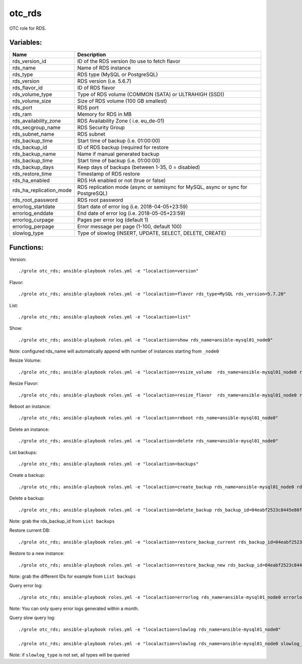 otc_rds
=======

OTC role for RDS.

Variables:
^^^^^^^^^^

+-------------------------+-----------------------------------------------------------+
| Name                    | Description                                               |
+=========================+===========================================================+
| rds_version_id          | ID of the RDS version (to use to fetch flavor             |
+-------------------------+-----------------------------------------------------------+
| rds_name                | Name of RDS instance                                      |
+-------------------------+-----------------------------------------------------------+
| rds_type                | RDS type (MySQL or PostgreSQL)                            |
+-------------------------+-----------------------------------------------------------+
| rds_version             | RDS version (i.e. 5.6.7)                                  |
+-------------------------+-----------------------------------------------------------+
| rds_flavor_id           | ID of RDS flavor                                          |
+-------------------------+-----------------------------------------------------------+
| rds_volume_type         | Type of RDS volume (COMMON (SATA) or ULTRAHIGH (SSD))     |
+-------------------------+-----------------------------------------------------------+
| rds_volume_size         | Size of RDS volume (100 GB smallest)                      |
+-------------------------+-----------------------------------------------------------+
| rds_port                | RDS port                                                  |
+-------------------------+-----------------------------------------------------------+
| rds_ram                 | Memory for RDS in MB                                      |
+-------------------------+-----------------------------------------------------------+
| rds_availability_zone   | RDS Availability Zone ( i.e. eu_de-01)                    |
+-------------------------+-----------------------------------------------------------+
| rds_secgroup_name       | RDS Security Group                                        |
+-------------------------+-----------------------------------------------------------+
| rds_subnet_name         | RDS subnet                                                |
+-------------------------+-----------------------------------------------------------+
| rds_backup_time         | Start time of backup (i.e. 01:00:00)                      |
+-------------------------+-----------------------------------------------------------+
| rds_backup_id           | ID of RDS backup (required for restore                    |
+-------------------------+-----------------------------------------------------------+
| rds_backup_name         | Name if manual generated backup                           |
+-------------------------+-----------------------------------------------------------+
| rds_backup_time         | Start time of backup (i.e. 01:00:00)                      |
+-------------------------+-----------------------------------------------------------+
| rds_backup_days         | Keep days of backups (between 1-35, 0 = disabled)         |
+-------------------------+-----------------------------------------------------------+
| rds_restore_time        | Timestamp of RDS restore                                  |
+-------------------------+-----------------------------------------------------------+
| rds_ha_enabled          | RDS HA enabled or not (true or false)                     |
+-------------------------+-----------------------------------------------------------+
| rds_ha_replication_mode | RDS replication mode (async or semisync for MySQL,        |
|                         | async or sync for PostgreSQL)                             |
+-------------------------+-----------------------------------------------------------+
| rds_root_password       | RDS root password                                         |
+-------------------------+-----------------------------------------------------------+
| errorlog_startdate      | Start date of error log (i.e. 2018-04-05+23:59)           |
+-------------------------+-----------------------------------------------------------+
| errorlog_enddate        | End date of error log (i.e. 2018-05-05+23:59)             |
+-------------------------+-----------------------------------------------------------+
| errorlog_curpage        | Pages per error log (default 1)                           |
+-------------------------+-----------------------------------------------------------+
| errorlog_perpage        | Error message per page (1-100, default 100)               |
+-------------------------+-----------------------------------------------------------+
| slowlog_type            | Type of slowlog (INSERT, UPDATE, SELECT, DELETE, CREATE)  |
+-------------------------+-----------------------------------------------------------+


Functions:
^^^^^^^^^^

Version::

     ./grole otc_rds; ansible-playbook roles.yml -e "localaction=version"

Flavor::

    ./grole otc_rds; ansible-playbook roles.yml -e "localaction=flavor rds_type=MySQL rds_version=5.7.20"

List::

    ./grole otc_rds; ansible-playbook roles.yml -e "localaction=list"

Show::

    ./grole otc_rds; ansible-playbook roles.yml -e "localaction=show rds_name=ansible-mysql01_node0"

Note: configured rds_name will automatically append with number of instances starting from ``_node0``

Resize Volume::

    ./grole otc_rds; ansible-playbook roles.yml -e "localaction=resize_volume  rds_name=ansible-mysql01_node0 rds_volume_size=120"

Resize Flavor::

    ./grole otc_rds; ansible-playbook roles.yml -e "localaction=resize_flavor  rds_name=ansible-mysql01_node0 rds_ram=8196  rds_type=MySQL rds_version=5.7.20 rds_ha_enabled=false"

Reboot an instance::

    ./grole otc_rds; ansible-playbook roles.yml -e "localaction=reboot rds_name=ansible-mysql01_node0"

Delete an instance::

    ./grole otc_rds; ansible-playbook roles.yml -e "localaction=delete rds_name=ansible-mysql01_node0"

List backups::

    ./grole otc_rds; ansible-playbook roles.yml -e "localaction=backups"

Create a backup::

    ./grole otc_rds; ansible-playbook roles.yml -e "localaction=create_backup rds_name=ansible-mysql01_node0 rds_backup_name=my_backup_mysql01_1"

Delete a backup::

    ./grole otc_rds; ansible-playbook roles.yml -e "localaction=delete_backup rds_backup_id=04eabf2523c8445e80faa0452c991e87br01"

Note: grab the rds_backup_id from ``List backups``

Restore current DB::

    ./grole otc_rds; ansible-playbook roles.yml -e "localaction=restore_backup_current rds_backup_id=04eabf2523c8445e80faa0452c991e87br01 rds_restore_time='2018-05-13 19:30:01' rds_name=ansible-mysql01_node0" 

Restore to a new instance::

    ./grole otc_rds; ansible-playbook roles.yml -e "localaction=restore_backup_new rds_backup_id=04eabf2523c8445e80faa0452c991e87br01" rds_backup_instance_id=a5c2ec42d49f41a8b1738f054d88fbc2no01 rds_restore_time='2018-05-13 19:30:01' rds_name=ansible-mysql02 rds_volume_size=120  rds_ram=4096 rds_type=MySQL rds_version=5.7.20 rds_ha_enabled=false" 

Note: grab the different IDs for example from ``List backups``

Query error log::

    ./grole otc_rds; ansible-playbook roles.yml -e "localaction=errorlog rds_name=ansible-mysql01_node0 errorlog_startdate=2018-05-01+00:00 errorlog_enddate=2018-05-13+18:00"

Note: You can only query error logs generated within a month.

Query slow query log::

    ./grole otc_rds; ansible-playbook roles.yml -e "localaction=slowlog rds_name=ansible-mysql01_node0"

    ./grole otc_rds; ansible-playbook roles.yml -e "localaction=slowlog rds_name=ansible-mysql01_node0 slowlog_type=SELECT"

Note: if ``slowlog_type`` is not set, all types will be queried
